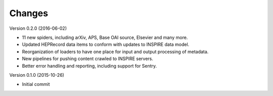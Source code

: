 ..
    This file is part of hepcrawl.
    Copyright (C) 2015, 2016 CERN.

    hepcrawl is a free software; you can redistribute it and/or modify it
    under the terms of the Revised BSD License; see LICENSE file for
    more details.


Changes
=======

Version 0.2.0 (2016-06-02)

- 11 new spiders, including arXiv, APS, Base OAI source, Elsevier and many more.
- Updated HEPRecord data items to conform with updates to INSPIRE data model.
- Reorganization of loaders to have one place for input and output processing of metadata.
- New pipelines for pushing content crawled to INSPIRE servers.
- Better error handling and reporting, including support for Sentry.

Version 0.1.0 (2015-10-26)

- Initial commit
